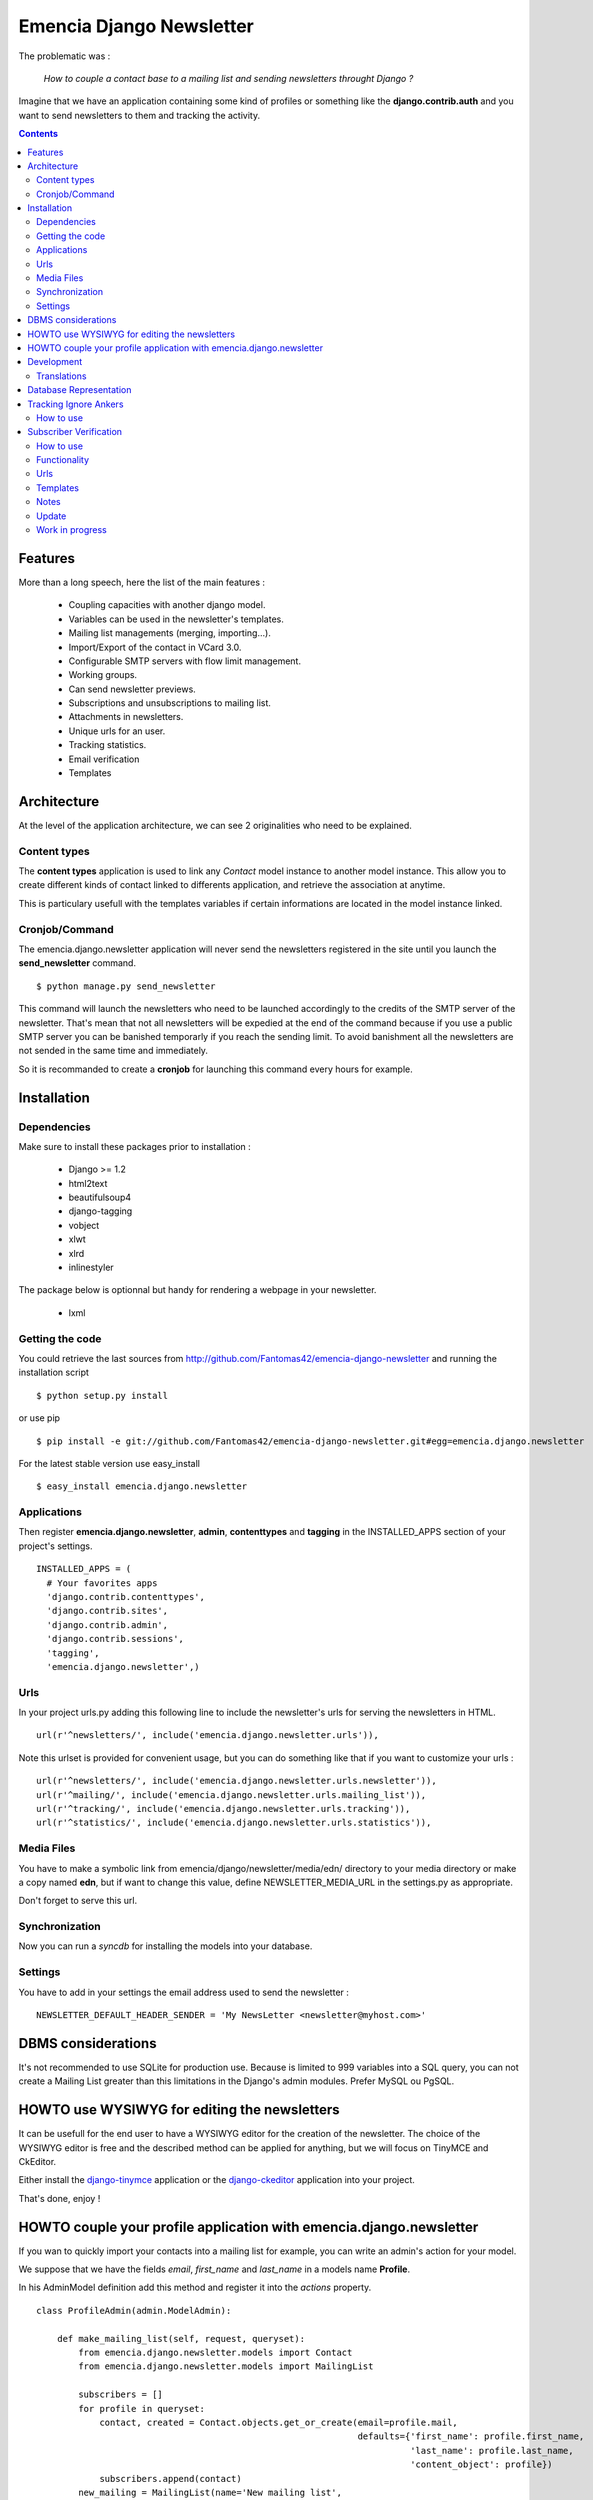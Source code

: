 =========================
Emencia Django Newsletter
=========================

The problematic was :

 *How to couple a contact base to a mailing list and sending newsletters throught Django ?*

Imagine that we have an application containing some kind of profiles or something like the **django.contrib.auth** and you want to send newsletters to them and tracking the activity.

.. contents::

Features
========

More than a long speech, here the list of the main features :

  * Coupling capacities with another django model.
  * Variables can be used in the newsletter's templates.
  * Mailing list managements (merging, importing...).
  * Import/Export of the contact in VCard 3.0.
  * Configurable SMTP servers with flow limit management.
  * Working groups.
  * Can send newsletter previews.
  * Subscriptions and unsubscriptions to mailing list.
  * Attachments in newsletters.
  * Unique urls for an user.
  * Tracking statistics.
  * Email verification
  * Templates


Architecture
============

At the level of the application architecture, we can see 2 originalities who need to be explained.

Content types
-------------

The **content types** application is used to link any *Contact* model instance to another model instance.
This allow you to create different kinds of contact linked to differents application, and retrieve the association at anytime.

This is particulary usefull with the templates variables if certain informations are located in the model instance linked.

Cronjob/Command
---------------

The emencia.django.newsletter application will never send the newsletters registered in the site until you launch the **send_newsletter** command. ::

  $ python manage.py send_newsletter

This command will launch the newsletters who need to be launched accordingly to the credits of the SMTP server of the newsletter.
That's mean that not all newsletters will be expedied at the end of the command because if you use a public SMTP server you can be banished temporarly if you reach the sending limit.
To avoid banishment all the newsletters are not sended in the same time and immediately.

So it is recommanded to create a **cronjob** for launching this command every hours for example.

Installation
============

Dependencies
------------

Make sure to install these packages prior to installation :

 * Django >= 1.2
 * html2text
 * beautifulsoup4
 * django-tagging
 * vobject
 * xlwt
 * xlrd
 * inlinestyler

The package below is optionnal but handy for rendering a webpage in your newsletter.

 * lxml

Getting the code
----------------

You could retrieve the last sources from http://github.com/Fantomas42/emencia-django-newsletter and running the installation script ::

  $ python setup.py install

or use pip ::

  $ pip install -e git://github.com/Fantomas42/emencia-django-newsletter.git#egg=emencia.django.newsletter

For the latest stable version use easy_install ::

  $ easy_install emencia.django.newsletter

Applications
------------

Then register **emencia.django.newsletter**, **admin**, **contenttypes** and **tagging** in the INSTALLED_APPS section of your project's settings. ::

  INSTALLED_APPS = (
    # Your favorites apps
    'django.contrib.contenttypes',
    'django.contrib.sites',
    'django.contrib.admin',
    'django.contrib.sessions',
    'tagging',
    'emencia.django.newsletter',)


Urls
----

In your project urls.py adding this following line to include the newsletter's urls for serving the newsletters in HTML. ::

  url(r'^newsletters/', include('emencia.django.newsletter.urls')),

Note this urlset is provided for convenient usage, but you can do something like that if you want to customize your urls : ::

  url(r'^newsletters/', include('emencia.django.newsletter.urls.newsletter')),
  url(r'^mailing/', include('emencia.django.newsletter.urls.mailing_list')),
  url(r'^tracking/', include('emencia.django.newsletter.urls.tracking')),
  url(r'^statistics/', include('emencia.django.newsletter.urls.statistics')),

Media Files
-----------

You have to make a symbolic link from emencia/django/newsletter/media/edn/ directory to your media directory or make a copy named **edn**,
but if want to change this value, define NEWSLETTER_MEDIA_URL in the settings.py as appropriate.

Don't forget to serve this url.

Synchronization
---------------

Now you can run a *syncdb* for installing the models into your database.

Settings
--------

You have to add in your settings the email address used to send the newsletter : ::

  NEWSLETTER_DEFAULT_HEADER_SENDER = 'My NewsLetter <newsletter@myhost.com>'


DBMS considerations
===================

It's not recommended to use SQLite for production use. Because is limited to 999
variables into a SQL query, you can not create a Mailing List greater than this limitations
in the Django's admin modules. Prefer MySQL ou PgSQL.


HOWTO use WYSIWYG for editing the newsletters
=============================================

It can be usefull for the end user to have a WYSIWYG editor for the
creation of the newsletter. The choice of the WYSIWYG editor is free and
the described method can be applied for anything, but we will focus on
TinyMCE and CkEditor.

Either install the `django-tinymce <http://code.google.com/p/django-tinymce/>`_ application or the `django-ckeditor <https://github.com/shaunsephton/django-ckeditor/>`_ application into your project.

That's done, enjoy !


HOWTO couple your profile application with emencia.django.newsletter
====================================================================

If you wan to quickly import your contacts into a mailing list for example,
you can write an admin's action for your model.

We suppose that we have the fields *email*, *first_name* and *last_name* in a models name **Profile**.

In his AdminModel definition add this method and register it into the *actions* property. ::

  class ProfileAdmin(admin.ModelAdmin):

      def make_mailing_list(self, request, queryset):
          from emencia.django.newsletter.models import Contact
          from emencia.django.newsletter.models import MailingList

          subscribers = []
          for profile in queryset:
              contact, created = Contact.objects.get_or_create(email=profile.mail,
                                                               defaults={'first_name': profile.first_name,
                                                                         'last_name': profile.last_name,
                                                                         'content_object': profile})
              subscribers.append(contact)
          new_mailing = MailingList(name='New mailing list',
                                    description='New mailing list created from admin/profile')
          new_mailing.save()
          new_mailing.subscribers.add(*subscribers)
          new_mailing.save()
          self.message_user(request, '%s succesfully created.' % new_mailing)
      make_mailing_list.short_description = 'Create a mailing list'

      actions = ['make_mailing_list']

This action will create or retrieve all the **Contact** instances needed for the mailing list creation.

After this you can send a newsletter to this mailing list.

Development
===========

A `Buildout
<http://pypi.python.org/pypi/zc.buildout>`_ script is provided to properly initialize the project
for anybody who wants to contribute.

First of all, please use `VirtualEnv
<http://pypi.python.org/pypi/virtualenv>`_ to protect your system.

Follow these steps to start the development : ::

  $ git clone git://github.com/Fantomas42/emencia-django-newsletter.git
  $ virtualenv --no-site-packages emencia-django-newsletter
  $ cd emencia-django-newsletter
  $ source ./bin/activate
  $ python bootstrap.py
  $ ./bin/buildout

The buildout script will resolve all the dependancies needed to develop the application.

Once these operations are done, you are ready to develop on the project.

Run this command to launch the tests. ::

  $ ./bin/test

Or you can also launch the demo. ::

  $ ./bin/demo syncdb
  $ ./bin/demo runserver

Pretty easy no ?

Translations
------------

If you want to contribute by updating a translation or adding a translation
in your language, it's simple: create a account on Transifex.net and you
will be able to edit the translations at this URL :

http://www.transifex.net/projects/p/emencia-django-newsletter/resource/djangopo/

.. image:: http://www.transifex.net/projects/p/emencia-django-newsletter/resource/djangopo/chart/image_png

The translations hosted on Transifex.net will be pulled periodically in the
repository, but if you are in a hurry, `send me a message
<https://github.com/inbox/new/Fantomas42>`_.

Database Representation
=======================

.. image:: https://github.com/Fantomas42/emencia-django-newsletter/raw/master/docs/graph_model.png


Tracking Ignore Ankers
======================

How to use
----------
Simply set the option ``NEWSLETTER_TRACKING_IGNORE_ANCHOR = True`` to track no
ankers in your email.

The goal of this option is so send emails with a template that has ankers, but
if ``NEWSLETTER_TRACKING_LINKS`` is enabled, the ankers won't work.

Subscriber Verification
=======================
**!IMPORTANT! This modification has no backwards compatibility support.
!IMPORTANT!**

How to use
----------
After installation of the newsletter, subcriber verification is set to
``NEWSLETTER_SUBSCRIBER_VERIFICATION = True``. If there is no need for, set it
on ``False``.

To set an reply email adress, you will edit the option
``NEWSLETTER_DEFAULT_HEADER_REPLY`` in *settings.py* for example to
``Freshmilk NoReply<noreply@freshmilk.tv>``.

Functionality
-------------
The subscriber verification has a table called SubscriberVerifications. If an
user subscribes over the ``<host>/newsletters/subscribe`` page, the view will
create a **Contact** in the **contacts** table and will also generate a uuid
which is saved with the new **Contact** in SubscriberVerifications. After an
call of ``<host>/newsletters/subscribe/<uuid>`` the view will delete the row in
SubscriberVerifications and set the **Contact** in **contacts** as verified.

Thats all. :)

Urls
----
  * <host>/newsletters/subscribe > to subscribe the email
  * <host>/newsletters/subscribe/<uuid> > to verificate the email

Templates
---------
  * subscriber_verification.html > to subscribe the email
  * uuid_verification.html > to verificate the email

Notes
-----
  * if you had more than one mailing list, all will shown in the verification
    link
  * if you had only one mailing list, the user will add to this one
  * translations are made for en and de. Please run ``makemessages`` for other
    languages

Update
------
If you update from a prior version of this newsletter, please run ``dbshell``
and add the column vriefied to newsletter_contact.

sqlite command ::
    ALTER TABLE newsletter_contact ADD COLUMN verified bool;



Work in progress
----------------
  * Combined the verification process into the basic subscription form. Still needs the normal subscribe form modifying
    and the urls unmangling.
